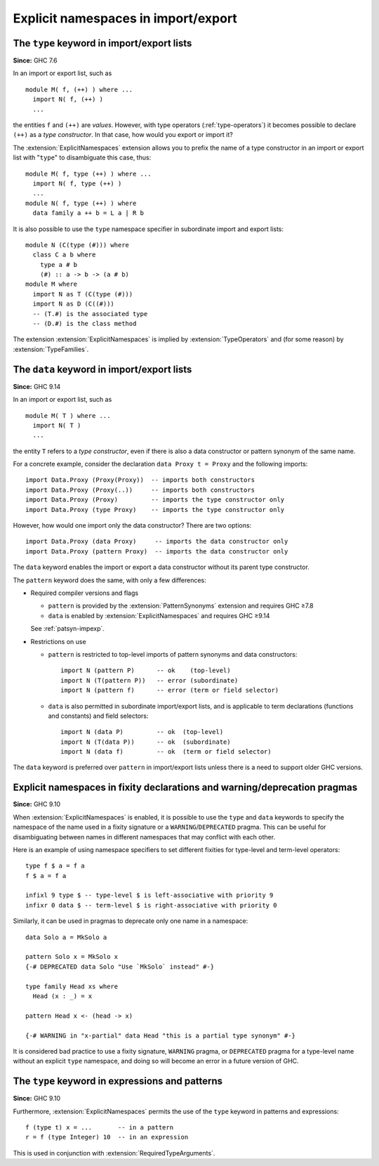 .. _explicit-namespaces:

Explicit namespaces in import/export
------------------------------------

.. extension:: ExplicitNamespaces
    :shortdesc: Allow use of the ``type`` and ``data`` keywords to specify the namespace of
        entries in import/export lists and in other contexts.

    :implied by: :extension:`TypeOperators`, :extension:`TypeFamilies`
    :since: 7.6.1
    :status: Included in :extension:`GHC2024`

    Enable use of explicit namespace specifiers ``type`` and ``data``
    in import declarations, module export lists, fixity declarations,
    and warning/deprecation pragmas; as well as the ``type`` namespace
    specifier in expressions and patterns.

The ``type`` keyword in import/export lists
~~~~~~~~~~~~~~~~~~~~~~~~~~~~~~~~~~~~~~~~~~~

**Since:** GHC 7.6

In an import or export list, such as ::

      module M( f, (++) ) where ...
        import N( f, (++) )
        ...

the entities ``f`` and ``(++)`` are *values*. However, with type
operators (:ref:`type-operators`) it becomes possible to declare
``(++)`` as a *type constructor*. In that case, how would you export or
import it?

The :extension:`ExplicitNamespaces` extension allows you to prefix the name of
a type constructor in an import or export list with "``type``" to
disambiguate this case, thus: ::

      module M( f, type (++) ) where ...
        import N( f, type (++) )
        ...
      module N( f, type (++) ) where
        data family a ++ b = L a | R b

It is also possible to use the ``type`` namespace specifier in subordinate
import and export lists:
::

      module N (C(type (#))) where
        class C a b where
          type a # b
          (#) :: a -> b -> (a # b)
      module M where
        import N as T (C(type (#)))
        import N as D (C((#)))
        -- (T.#) is the associated type
        -- (D.#) is the class method

The extension :extension:`ExplicitNamespaces` is implied by
:extension:`TypeOperators` and (for some reason) by :extension:`TypeFamilies`.

The ``data`` keyword in import/export lists
~~~~~~~~~~~~~~~~~~~~~~~~~~~~~~~~~~~~~~~~~~~

**Since:** GHC 9.14

In an import or export list, such as ::

  module M( T ) where ...
    import N( T )
    ...

the entity ``T`` refers to a *type constructor*, even if there is also a data
constructor or pattern synonym of the same name.

For a concrete example, consider the declaration ``data Proxy t = Proxy``
and the following imports: ::

  import Data.Proxy (Proxy(Proxy))  -- imports both constructors
  import Data.Proxy (Proxy(..))     -- imports both constructors
  import Data.Proxy (Proxy)         -- imports the type constructor only
  import Data.Proxy (type Proxy)    -- imports the type constructor only

However, how would one import only the data constructor? There are two options: ::

  import Data.Proxy (data Proxy)     -- imports the data constructor only
  import Data.Proxy (pattern Proxy)  -- imports the data constructor only

The ``data`` keyword enables the import or export a data constructor without its
parent type constructor.

The ``pattern`` keyword does the same, with only a few differences:

* Required compiler versions and flags

  - ``pattern`` is provided by the :extension:`PatternSynonyms` extension and requires GHC ≥7.8
  - ``data`` is enabled by :extension:`ExplicitNamespaces` and requires GHC ≥9.14

  See :ref:`patsyn-impexp`.

* Restrictions on use

  - ``pattern`` is restricted to top-level imports of pattern synonyms and data
    constructors: ::

      import N (pattern P)      -- ok    (top-level)
      import N (T(pattern P))   -- error (subordinate)
      import N (pattern f)      -- error (term or field selector)

  - ``data`` is also permitted in subordinate import/export lists, and is
    applicable to term declarations (functions and constants) and field
    selectors: ::

      import N (data P)         -- ok  (top-level)
      import N (T(data P))      -- ok  (subordinate)
      import N (data f)         -- ok  (term or field selector)

The ``data`` keyword is preferred over ``pattern`` in import/export lists unless
there is a need to support older GHC versions.

Explicit namespaces in fixity declarations and warning/deprecation pragmas
~~~~~~~~~~~~~~~~~~~~~~~~~~~~~~~~~~~~~~~~~~~~~~~~~~~~~~~~~~~~~~~~~~~~~~~~~~

**Since:** GHC 9.10

When :extension:`ExplicitNamespaces` is enabled, it is possible to use the
``type`` and ``data`` keywords to specify the namespace of the name used in
a fixity signature or a ``WARNING``/``DEPRECATED`` pragma. This can be useful for disambiguating
between names in different namespaces that may conflict with each other.

Here is an example of using namespace specifiers to set different fixities for
type-level and term-level operators: ::

  type f $ a = f a
  f $ a = f a

  infixl 9 type $ -- type-level $ is left-associative with priority 9
  infixr 0 data $ -- term-level $ is right-associative with priority 0

Similarly, it can be used in pragmas to deprecate only one name in a namespace: ::

  data Solo a = MkSolo a

  pattern Solo x = MkSolo x
  {-# DEPRECATED data Solo "Use `MkSolo` instead" #-}

  type family Head xs where
    Head (x : _) = x

  pattern Head x <- (head -> x)

  {-# WARNING in "x-partial" data Head "this is a partial type synonym" #-}

It is considered bad practice to use a fixity signature, ``WARNING`` pragma, or
``DEPRECATED`` pragma for a type-level name without an explicit ``type`` namespace, and
doing so will become an error in a future version of GHC.

The ``type`` keyword in expressions and patterns
~~~~~~~~~~~~~~~~~~~~~~~~~~~~~~~~~~~~~~~~~~~~~~~~

**Since:** GHC 9.10

Furthermore, :extension:`ExplicitNamespaces` permits the use of the ``type``
keyword in patterns and expressions::

  f (type t) x = ...       -- in a pattern
  r = f (type Integer) 10  -- in an expression

This is used in conjunction with :extension:`RequiredTypeArguments`.
